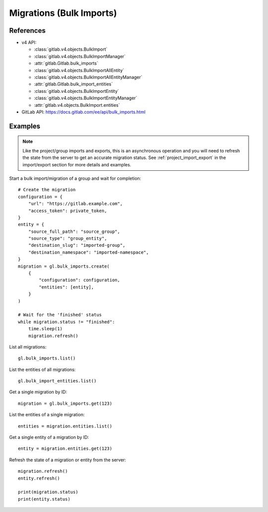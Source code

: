 #########################
Migrations (Bulk Imports)
#########################

References
----------

* v4 API:

  + :class:`gitlab.v4.objects.BulkImport`
  + :class:`gitlab.v4.objects.BulkImportManager`
  + :attr:`gitlab.Gitlab.bulk_imports`
  + :class:`gitlab.v4.objects.BulkImportAllEntity`
  + :class:`gitlab.v4.objects.BulkImportAllEntityManager`
  + :attr:`gitlab.Gitlab.bulk_import_entities`
  + :class:`gitlab.v4.objects.BulkImportEntity`
  + :class:`gitlab.v4.objects.BulkImportEntityManager`
  + :attr:`gitlab.v4.objects.BulkImport.entities`

* GitLab API: https://docs.gitlab.com/ee/api/bulk_imports.html

Examples
--------

.. note::

    Like the project/group imports and exports, this is an asynchronous operation and you
    will need to refresh the state from the server to get an accurate migration status. See
    :ref:`project_import_export` in the import/export section for more details and examples.

Start a bulk import/migration of a group and wait for completion::

    # Create the migration
    configuration = {
        "url": "https://gitlab.example.com",
        "access_token": private_token,
    }
    entity = {
        "source_full_path": "source_group",
        "source_type": "group_entity",
        "destination_slug": "imported-group",
        "destination_namespace": "imported-namespace",
    }
    migration = gl.bulk_imports.create(
        {
            "configuration": configuration,
            "entities": [entity],
        }
    )

    # Wait for the 'finished' status
    while migration.status != "finished":
        time.sleep(1)
        migration.refresh()

List all migrations::

    gl.bulk_imports.list()

List the entities of all migrations::

    gl.bulk_import_entities.list()

Get a single migration by ID::

    migration = gl.bulk_imports.get(123)

List the entities of a single migration::

    entities = migration.entities.list()

Get a single entity of a migration by ID::

    entity = migration.entities.get(123)

Refresh the state of a migration or entity from the server::

    migration.refresh()
    entity.refresh()

    print(migration.status)
    print(entity.status)
